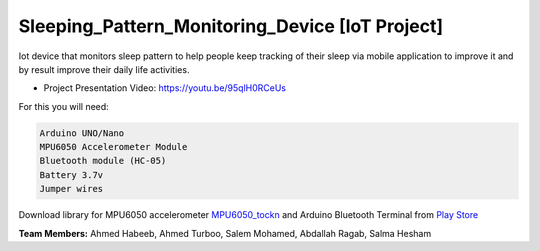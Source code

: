 Sleeping_Pattern_Monitoring_Device [IoT Project]
^^^^^^^^^^^^^^^^^^^^^^^
Iot device that monitors sleep pattern to help people keep tracking of their sleep via mobile application to improve it and by result improve their daily life activities.

- Project Presentation Video: https://youtu.be/95qlH0RCeUs

For this you will need:

.. code:: shell

  Arduino UNO/Nano
  MPU6050 Accelerometer Module
  Bluetooth module (HC-05)
  Battery 3.7v
  Jumper wires

Download library for MPU6050 accelerometer `MPU6050_tockn <https://roboticadiy.com/wp-content/uploads/2019/09/MPU6050_tockn-master.zip>`__
and Arduino Bluetooth Terminal from `Play Store <https://play.google.com/store/apps/details?id=com.frederikhauke.ArduTooth>`__

**Team Members:** Ahmed Habeeb, Ahmed Turboo, Salem Mohamed, Abdallah Ragab, Salma Hesham
